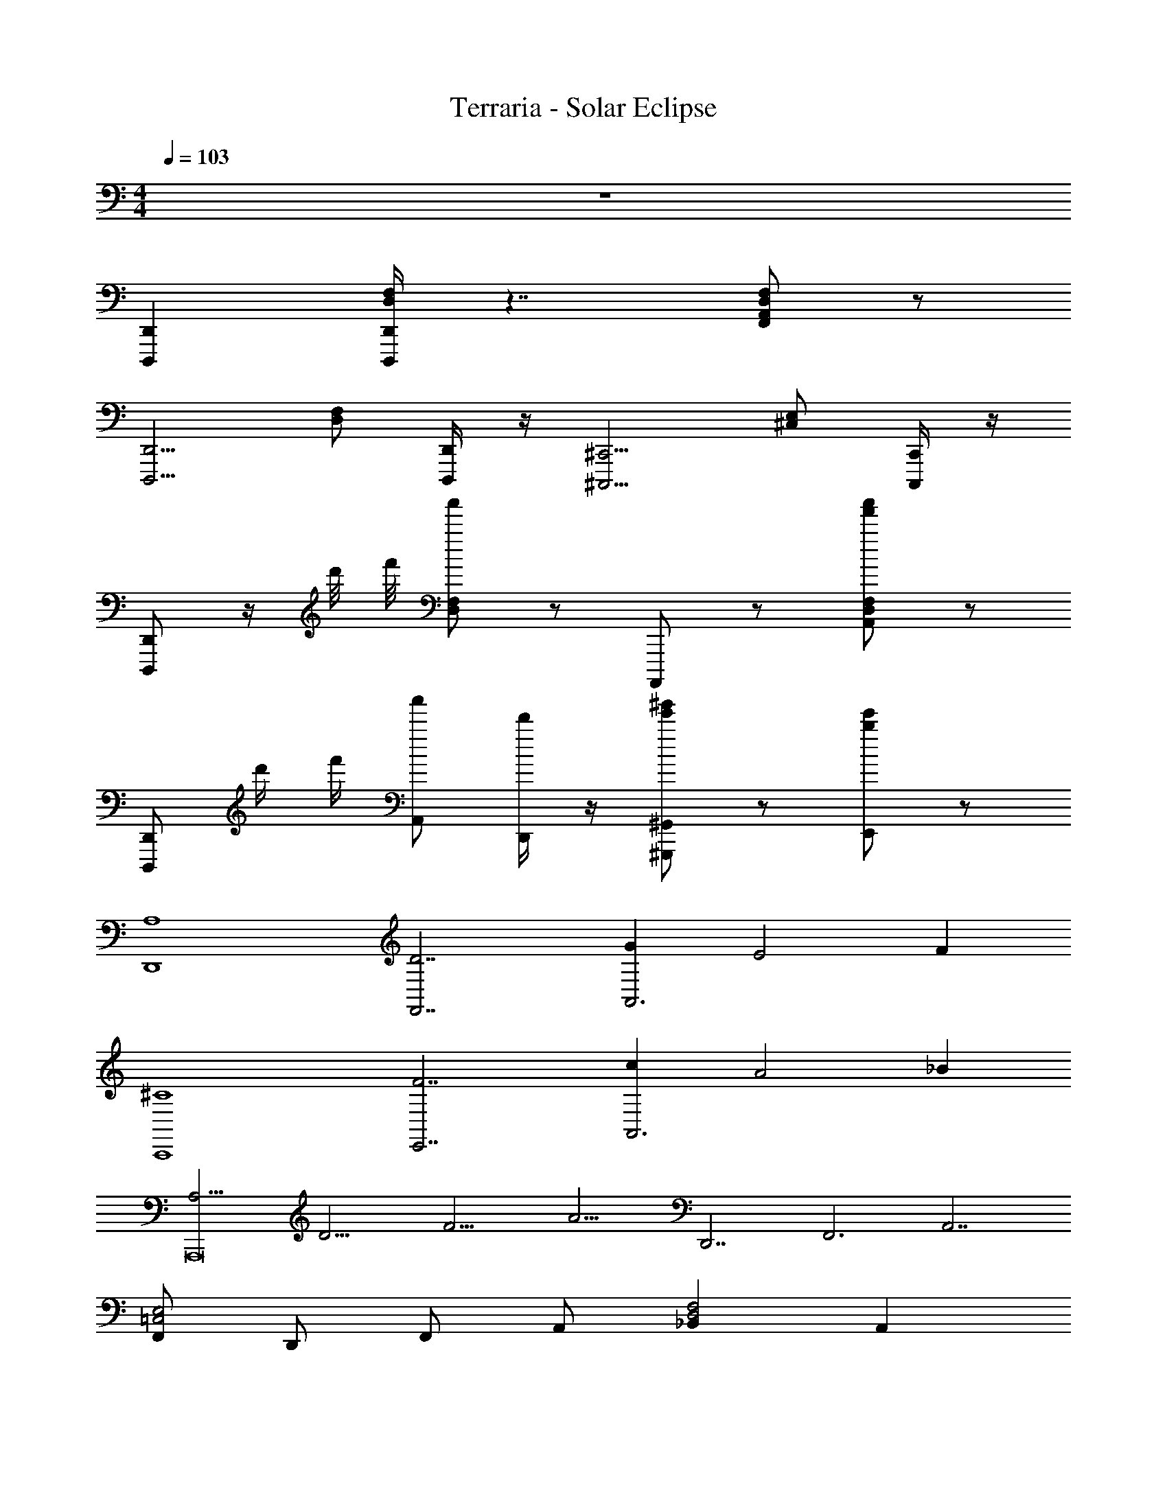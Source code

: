 X: 1
T: Terraria - Solar Eclipse
Z: ABC Generated by Starbound Composer v0.8.7
L: 1/4
M: 4/4
Q: 1/4=103
K: C
z4 
[D,,D,,,] [D,,/4D,,,/4F,/D,/] z7/4 [F,/D,/A,,/F,,/] z/ 
[zD,,5/4D,,,5/4] [F,/D,/] [D,,/4D,,,/4] z/4 [z^C,,5/4^C,,,5/4] [E,/^C,/] [C,,/4C,,,/4] z/4 
[D,,/D,,,/] z/4 d'/8 f'/8 [a'/F,/D,/] z/ A,,,,/ z/ [a'/f'/F,/D,/A,,/] z/ 
[D,,/D,,,/] d'/4 f'/4 [a'/A,,/] [d'/4D,,/] z/4 [e'/^g'/^G,,,/^G,,/] z/ [e'/b/E,,/] z/ 
[z/A,4D,,4] [z/D7/F,,7/] [GA,,3] [zE2] F 
[z/^C4C,,4] [z/F7/E,,7/] [cA,,3] [zA2] _B 
[z/12A,15/4A,,,8] [z/12D15/4] [z/12F15/4] [z/4A15/4] [z/D,,7/] [zF,,3] [z2A,,7/] 
[F,,/E,2=C,2] D,,/ F,,/ A,,/ [_B,,F,2D,2] A,, 
[A,/F,/D,,/D,,,/] [D/A,/F,,/] [A,,/GD] z/ [EA,] [_B,/F,,/F,,,/F] [D/D,,/D,,,/] 
[C/A,/C,,/C,,,/] [F/C/A,,,/] [A/C,,/c] [E/D,,/] [A,,/AC] z/ [C,,,/4C,,/4BE] z/4 [C,,,/4C,,/4] z/4 
[z/12D,,,/D,,/A,15/4] [z/12D15/4] [z/12F15/4] [z/4A15/4] F,,/ A,,/ D,/ [F,/E,/] z/ D,/ z/ 
[D,,/E2=C2] F,,/ A,,/ D,,/ [C,,/F2^C2] E,,/ [A,,/C,,/] [^C,/E,,/] 
[A/F/A,/D,,3/4D,,,3/4] [d/A/D/] [A,,/D,/F,/gdG] [D,,,/D,,5/4] [eAE] [F,/4D,/4A,,/4B/fF] z/4 [d/D,,/D,,,/] 
[^c/A/C/C,,3/4C,,,3/4] [f/c/F/] [a/C,/E,/A,,/c'=c] [e/C,,,/C,,5/4] [a^cA] [E,/4C,/4A,,/4_beB] z/4 [C,,/C,,,/] 
[z/12D,,3/4D,,,3/4A15/4] [z/12d15/4] [z/12f15/4] [z3/4a15/4] [A,,/D,/F,/] [D,,,/D,,5/4] z [F,/4D,/4A,,/4] z/4 [D,,/D,,,/] 
[C,,3/4C,,,3/4E2e2=c2] z/4 [C,/E,/A,,/] [C,,,/C,,5/4] [zF2f2d2] [E,/4C,/4A,,/4] z/4 [C,,/C,,,/] 
[A/F/f/D,,3/4D,,,3/4] [d/A/a/] [A,,/D,/F,/gdd'] [D,,/D,,,/] [A,,,/4eAa] D,,/4 F,,/ [F,/4D,/4A,,/4B/fb] z/4 [d/D,,/D,,,/] 
[^c/A/a/C,,3/4C,,,3/4] [f/c/^c'/] [a/C,/E,/A,,/=c'=c] [e/C,,/C,,,/] [A,,,/4a^cA] C,,/4 E,,/ [E,/4C,/4A,,/4beB] z/4 [C,,/C,,,/] 
[z/12D,,3/4D,,,3/4d15/4] [z/12f15/4] [z/12a15/4] [z3/4d'15/4] [A,,/D,/F,/] [D,,/D,,,/] A,,,/4 D,,/4 F,,/ [F,/4D,/4A,,/4] z/4 [D,,/D,,,/] 
[e=cAED,,,11/8D,,3/] z/ A,,/4 F,,/4 [D,,/fAdE] F,,/ A,,/ D,/ 
D,,/ [z/4D,/F,/A,/] A,,/4 D,,/ [^D,/F,/A,/] [z/4D,,/] A,,/4 [z/4=C,/E,/G,/] =G,,/4 D,,/ [F,/A,/=C/] 
D,,/ [z/4=D,/F,/A,/] A,,/4 D,,/ [^D,/F,/A,/] [z/4D,,/] A,,/4 [z/4C,/E,/G,/] G,,/4 D,,/ [F,/A,/C/] 
D,,/ [z/4=D,/F,/A,/D/] A,,/4 D,,/ [^D,/F,/A,/D/] [z/4=D,/D,,/] A,,/4 [z/4C,/E,/G,/C/] G,,/4 [D,/D/D,,/] [F,/A,/C/F/] 
[D/D,,/] [z/4D,/F,/A,/D/] A,,/4 D,,/ [^D,/F,/A,/D/] [z/4D,,/] A,,/4 [z/4C,/E,/G,/] G,,/4 D,,/ [F,/A,/C/] 
_B,,,/ [z/4B,,/^C,/F,/] F,,/4 B,,,/ [=B,,/C,/F,/] [z/4B,,,/B,] F,,/4 [z/4^G,,/=C,/D,/] ^D,,/4 [B,,,/B,] [^C,/F,/^G,/] 
[B,,,/B,] [z/4_B,,/C,/F,/] F,,/4 [B,,,/B,] [=B,,/C,/F,/] [z/4B,,,/B,] F,,/4 [z/4G,,/=C,/D,/] D,,/4 [B,,,/B,] [^C,/F,/G,/] 
=D,,/ [z/4=D,/F,/A,/D/] A,,/4 D,,/ [^D,/F,/A,/D/] [z/4=D,/D,,/] A,,/4 [z/4=C,/E,/=G,/C/] =G,,/4 [D,/D/D,,/] [F,/A,/C/F/] 
[d/8A,,/4D,,/] ^c/8 =c/8 =B/8 [A/8A,,/4D,/4F,,/4] ^c/8 A/8 F/8 A/8 c/8 A/8 F/8 A/8 c/8 A/8 F/8 [zA2c2^C2] F 
[F,F,,] F,,/4 z/4 [F,3/8F,,5/4] z/8 F,3/8 z/8 F,3/8 z/8 [F,3/8F,,3/4] z/8 F,3/8 z/8 
[=B,B,,] B,,/4 z/4 [B,3/8B,,5/4] z/8 B,3/8 z/8 B,3/8 z/8 [B,3/8B,,3/4] z/8 =C3/8 z/8 
[F,FF,,] [F,,/4F,/4] z/4 [=c5/4F,,5/4F,5/4] z/4 [c3/8F,,3/4F,3/4] z/8 c3/8 z/8 
[=B,,,B,,B11/8] [B,,,/4B,,/4] z/4 [B7/8B,,,5/4B,,5/4] z/8 [^C/4^c/4] z/4 [B,/4B/4B,,,3/4B,,3/4] z/4 [=C/4=c/4] z/4 
[E,,E,,,] [B,/4E/4G/4] z/4 [E,,E,,,] [B,/4E/4G/4] z/4 [E,,3/8E,,,3/8] z/8 [B,/4E/4G/4^F,,3/8^F,,,3/8] z/4 
[G,,=G,,,] [D/4G/4_B/4] z/4 [G/G,,G,,,] z/ [D/4G/4B/4A/A,,/A,,,/] z/4 [G/G,,/G,,,/] [D/4G/4B/4^G/^G,,/^G,,,/] z/4 
[^C/C,,/C,,,/] z/ [^G,/4C/4E/4] z/4 [C,,,/8C3/G,3/E,3/^D,3/G,,,3/] C,,/8 C,,,/8 C,,/8 C,,,/8 C,,/8 C,,,/8 C,,/8 C,,,/8 C,,/8 C,,,/8 C,,/8 [z/C,,,] C,,/ 
[d/8C,,,/] ^d/8 =d/8 ^d/8 e/8 f/8 e/8 d/8 =d/8 ^d/8 =d/8 ^d/8 e/8 f/8 e/8 d/8 =d/8 ^d/8 =d/8 ^d/8 e/8 f/8 e/8 d/8 =d/8 ^d/8 =d/8 ^d/8 e/8 f/8 e/8 d/8 
[z2A,4A,,4] [zC2^C,2] [EE,] 
[F2D2A,2F,2=D,2A,,2] [C2E2A,2C,2E,2A,,2] 
[zA,,,,7] [A,,,/C,,/E,,/] z/ [A,,,/E,,,/C,,,/] z3/4 a/4 z/4 a/4 
a/ z/4 a/4 [a/4^g/4] z/12 [g/4a/4] z/12 g/4 z/12 [g/4=g/4] z/12 [^g/4=g/4] z/12 g/4 z/12 [^f/4E,,,3/4] z/ E,,,/4 
[F/8=C/8=F,,,/6] z/8 [F/8C/8] z/8 [F/8C/8] z/8 [F/8C/8] z/8 [F/8C/8] z/8 [F/8C/8] z/8 [E/8B,/8] z/8 [E/8B,/8] z/8 [F/8C/8] z/8 [F/8C/8] z/8 [F/8C/8] z/8 [F/8C/8] z/8 [F/8C/8] z/8 [F/8C/8] z/8 [E/8B,/8] z/8 [E/8B,/8] z/8 
[F/8C/8] z/8 [F/8C/8] z/8 [F/8C/8] z/8 [F/8C/8] z/8 [E/8B,/8] z/8 [E/8B,/8] z/8 [E/8B,/8] z/8 [E/8B,/8] z/8 [^D/8_B,/8B/8] z/8 [D/8B,/8B/8] z/8 [D/8B,/8B/8] z/8 [D/8B,/8B/8] z/8 [E/8=B,/8] z/8 [E/8B,/8] z/8 [E/8B,/8] z/8 [E/8B,/8] z/8 
[=G/8=D/8C,,/C,/] z/8 [G/8D/8] z/8 [G/8D/8] z/8 [G/8D/8] z/8 [G/8D/8E,,/E,/] z/8 [G/8D/8] z/8 [G/8D/8] z/8 [G/8D/8] z/8 [B/8G/8D/8] z/8 [B/8G/8D/8] z/8 [B/8G/8D/8E,,/8E,/8] z/8 [B/8G/8D/8=F,,/8F,/8] z/8 [B/8G/8D/8=G,,/4=G,/4] z/8 [B/8G/8D/8] z/8 [B/8G/8D/8] z/8 [B/8G/8D/8] z/8 
[^c/8B/8G/8D/8E,,/E,/] z/8 [c/8B/8G/8D/8] z/8 [c/8B/8G/8D/8] z/8 [c/8B/8G/8D/8] z/8 [c/8B/8G/8D/8G,,/G,/] z/8 [c/8B/8G/8D/8] z/8 [c/8B/8G/8D/8] z/8 [c/8B/8G/8D/8] z/8 [c/8B/8G/8D/8] z/8 [c/8B/8G/8D/8] z/8 [c/8B/8G/8D/8G,,/8G,/8] z/8 [c/8B/8G/8D/8^G,,/8^G,/8] z/8 [c/8B/8G/8D/8_B,,/4_B,/4] z/8 [c/8B/8G/8D/8] z/8 [c/8B/8G/8D/8] z/8 [c/8B/8G/8D/8] z/8 
[c/8B/8G/8e/8E/8B,,/4B,/4] z/8 [c/8B/8G/8e/8E/8] z/8 [c/8B/8G/8e/8E/8=G,,/4=G,/4] z/8 [c/8B/8G/8e/8E/8] z/8 [c/8B/8G/8e/8E/8E,,/4E,/4] z/8 [c/8B/8G/8e/8E/8] z/8 [c/8B/8G/8e/8E/8C,,/4C,/4] z/8 [c/8B/8G/8e/8E/8] z/8 [c/8B/8G/8e/8E/8_B,,,/4B,,/4] z/8 [c/8B/8G/8e/8E/8] z/8 [c/8B/8G/8e/8E/8=G,,,/4G,,/4] z/8 [c/8B/8G/8e/8E/8] z/8 [c/8B/8G/8e/8E/8E,,,/4E,,/4] z/8 [c/8B/8G/8e/8E/8] z/8 [c/8B/8G/8e/8E/8C,,,/4C,,/4] z/8 [c/8B/8G/8e/8E/8] z/8 
[c3B3G3e3E3A,,,,4A,,,4] z 
[=g'e'] [^c'3b3] 
[^f'^d'] [=c'3a3] 
[=f'2=d'2] [z/f'd'2=b2] [z/^g3/] f' 
[e'^c'] [AA,,A,,,] [GG,,G,,,] [EE,,E,,,] 
[D/4D,,/D,,,/] z/4 D,/8 D/8 F,/8 F/8 G,/8 G/8 E,/8 E/8 A/8 F/8 =f/8 a/8 B/8 _b/8 G/8 =g/8 A/8 F/8 f/8 a/8 G/8 e/8 E/8 g/8 F/8 D/8 =d/8 f/8 
G/8 e/8 E/8 g/8 F/8 e/8 ^C/8 c/8 C/8 c/8 A/8 A,/8 B,/8 B/8 G,/8 G/8 G,/8 D,/8 G/8 B/8 A,/8 F,/8 F/8 A/8 G,/8 E,/8 E/8 G/8 ^D,/8 ^D/8 C,/8 C/8 
=D,/8 A,,/8 D,,/8 =D/8 z/ A,,/8 A,/4 z5/8 F,,/8 F,/8 D,/8 A,,/8 G,,/8 E,/8 G,/8 G,,/8 A,,/8 D,/8 G,/8 A,/8 z/ 
D/8 A/8 d/8 A/8 d'/8 d/8 z/4 [D,,/D,,,/] z/ d/8 a'/8 f/8 f'/8 d/8 f/8 f'/8 a'/8 d'/8 a''/8 c''/8 d''/8 c'''/8 d''25/ 
